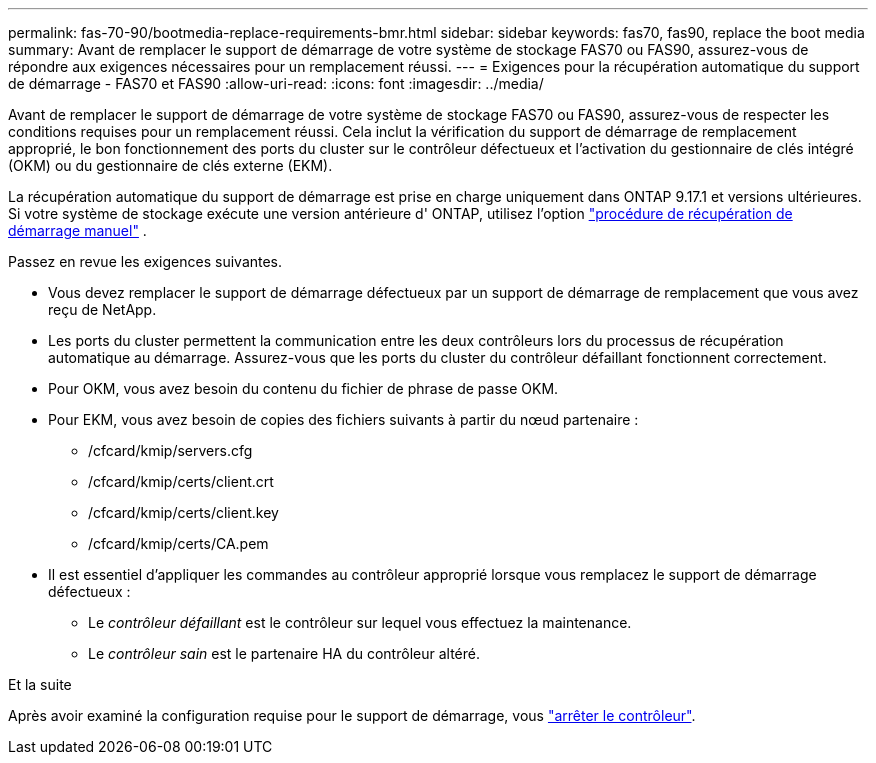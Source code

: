 ---
permalink: fas-70-90/bootmedia-replace-requirements-bmr.html 
sidebar: sidebar 
keywords: fas70, fas90, replace the boot media 
summary: Avant de remplacer le support de démarrage de votre système de stockage FAS70 ou FAS90, assurez-vous de répondre aux exigences nécessaires pour un remplacement réussi. 
---
= Exigences pour la récupération automatique du support de démarrage - FAS70 et FAS90
:allow-uri-read: 
:icons: font
:imagesdir: ../media/


[role="lead"]
Avant de remplacer le support de démarrage de votre système de stockage FAS70 ou FAS90, assurez-vous de respecter les conditions requises pour un remplacement réussi. Cela inclut la vérification du support de démarrage de remplacement approprié, le bon fonctionnement des ports du cluster sur le contrôleur défectueux et l'activation du gestionnaire de clés intégré (OKM) ou du gestionnaire de clés externe (EKM).

La récupération automatique du support de démarrage est prise en charge uniquement dans ONTAP 9.17.1 et versions ultérieures. Si votre système de stockage exécute une version antérieure d' ONTAP, utilisez l'option link:bootmedia-replace-workflow.html["procédure de récupération de démarrage manuel"] .

Passez en revue les exigences suivantes.

* Vous devez remplacer le support de démarrage défectueux par un support de démarrage de remplacement que vous avez reçu de NetApp.
* Les ports du cluster permettent la communication entre les deux contrôleurs lors du processus de récupération automatique au démarrage. Assurez-vous que les ports du cluster du contrôleur défaillant fonctionnent correctement.
* Pour OKM, vous avez besoin du contenu du fichier de phrase de passe OKM.
* Pour EKM, vous avez besoin de copies des fichiers suivants à partir du nœud partenaire :
+
** /cfcard/kmip/servers.cfg
** /cfcard/kmip/certs/client.crt
** /cfcard/kmip/certs/client.key
** /cfcard/kmip/certs/CA.pem


* Il est essentiel d'appliquer les commandes au contrôleur approprié lorsque vous remplacez le support de démarrage défectueux :
+
** Le _contrôleur défaillant_ est le contrôleur sur lequel vous effectuez la maintenance.
** Le _contrôleur sain_ est le partenaire HA du contrôleur altéré.




.Et la suite
Après avoir examiné la configuration requise pour le support de démarrage, vous link:bootmedia-shutdown-bmr.html["arrêter le contrôleur"].
